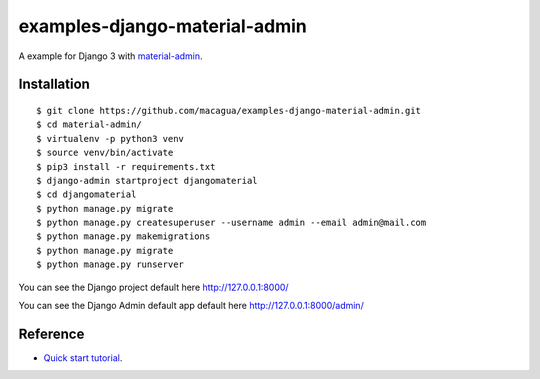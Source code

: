 ==============================
examples-django-material-admin
==============================

A example for Django 3 with `material-admin`_.


Installation
============

::

  $ git clone https://github.com/macagua/examples-django-material-admin.git
  $ cd material-admin/
  $ virtualenv -p python3 venv
  $ source venv/bin/activate
  $ pip3 install -r requirements.txt
  $ django-admin startproject djangomaterial
  $ cd djangomaterial
  $ python manage.py migrate
  $ python manage.py createsuperuser --username admin --email admin@mail.com
  $ python manage.py makemigrations
  $ python manage.py migrate
  $ python manage.py runserver

You can see the Django project default here http://127.0.0.1:8000/

You can see the Django Admin default app default here http://127.0.0.1:8000/admin/


.. image:: https://raw.githubusercontent.com/macagua/examples-django-material-admin/master/docs/_static/screenshot.png
   :height: 485px
   :width: 800px
   :alt: My Django Admin with MaterializeCSS support
   :align: right


Reference
=========

- `Quick start tutorial <https://github.com/MaistrenkoAnton/django-material-admin/blob/master/README.rst>`_.

.. _`material-admin`: https://pypi.org/project/django-material-admin/
